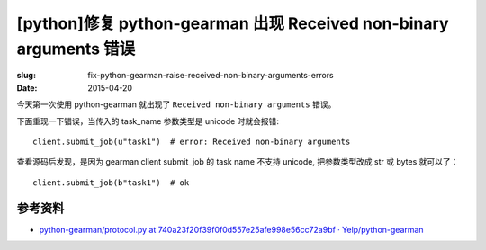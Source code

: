 [python]修复 python-gearman 出现 Received non-binary arguments 错误
==========================================================================

:slug: fix-python-gearman-raise-received-non-binary-arguments-errors
:date: 2015-04-20



今天第一次使用 python-gearman 就出现了 ``Received non-binary arguments`` 错误。

下面重现一下错误，当传入的 task_name 参数类型是 unicode 时就会报错::


    client.submit_job(u"task1")  # error: Received non-binary arguments


查看源码后发现，是因为 gearman client submit_job 的 task name 不支持 unicode, 把参数类型改成 str 或 bytes 就可以了： ::

    client.submit_job(b"task1")  # ok


参考资料
------------

* `python-gearman/protocol.py at 740a23f20f39f0f0d557e25afe998e56cc72a9bf · Yelp/python-gearman <https://github.com/Yelp/python-gearman/blob/740a23f20f39f0f0d557e25afe998e56cc72a9bf/gearman/protocol.py#L246>`__